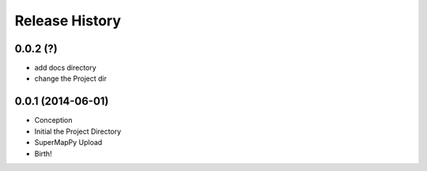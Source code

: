 .. :changelog:

Release History
---------------

0.0.2 (?)
++++++++++++++++++

* add docs directory
* change the Project dir

0.0.1 (2014-06-01)
++++++++++++++++++

* Conception
* Initial the Project Directory
* SuperMapPy Upload
* Birth!

